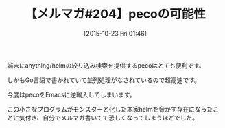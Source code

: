 #+BLOG: rubikitch
#+POSTID: 141
#+BLOG: rubikitch
#+DATE: [2015-10-23 Fri 01:46]
#+PERMALINK: melmag204
#+OPTIONS: toc:nil num:nil todo:nil pri:nil tags:nil ^:nil \n:t -:nil
#+ISPAGE: nil
#+DESCRIPTION:
# (progn (erase-buffer)(find-file-hook--org2blog/wp-mode))
#+BLOG: rubikitch
#+CATEGORY: るびきち塾メルマガ
#+DESCRIPTION: るびきち塾メルマガ『Emacsの鬼るびきちのココだけの話#204』の予告
#+TITLE: 【メルマガ#204】pecoの可能性
#+MYTAGS: 
#+begin: org2blog-tags

#+end:
端末にanything/helmの絞り込み検索を提供するpecoはとても便利です。

しかもGo言語で書かれていて並列処理がなされているので超高速です。

今度はpecoをEmacsに逆輸入してしまいます。

この小さなプログラムがモンスターと化した本家helmを脅かす存在になったことに気付き、自分でメルマガ書いてて恐しくなってしまうほどでした。

# (progn (forward-line 1)(shell-command "screenshot-time.rb org_template" t))
